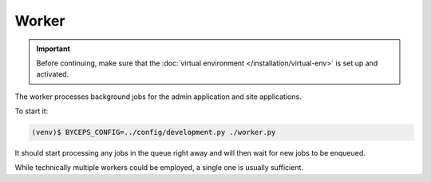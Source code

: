 Worker
======

.. important:: Before continuing, make sure that the :doc:`virtual
   environment </installation/virtual-env>` is set up and activated.

The worker processes background jobs for the admin application and site
applications.

To start it:

.. code-block:: sh

   (venv)$ BYCEPS_CONFIG=../config/development.py ./worker.py

It should start processing any jobs in the queue right away and will
then wait for new jobs to be enqueued.

While technically multiple workers could be employed, a single one is
usually sufficient.
